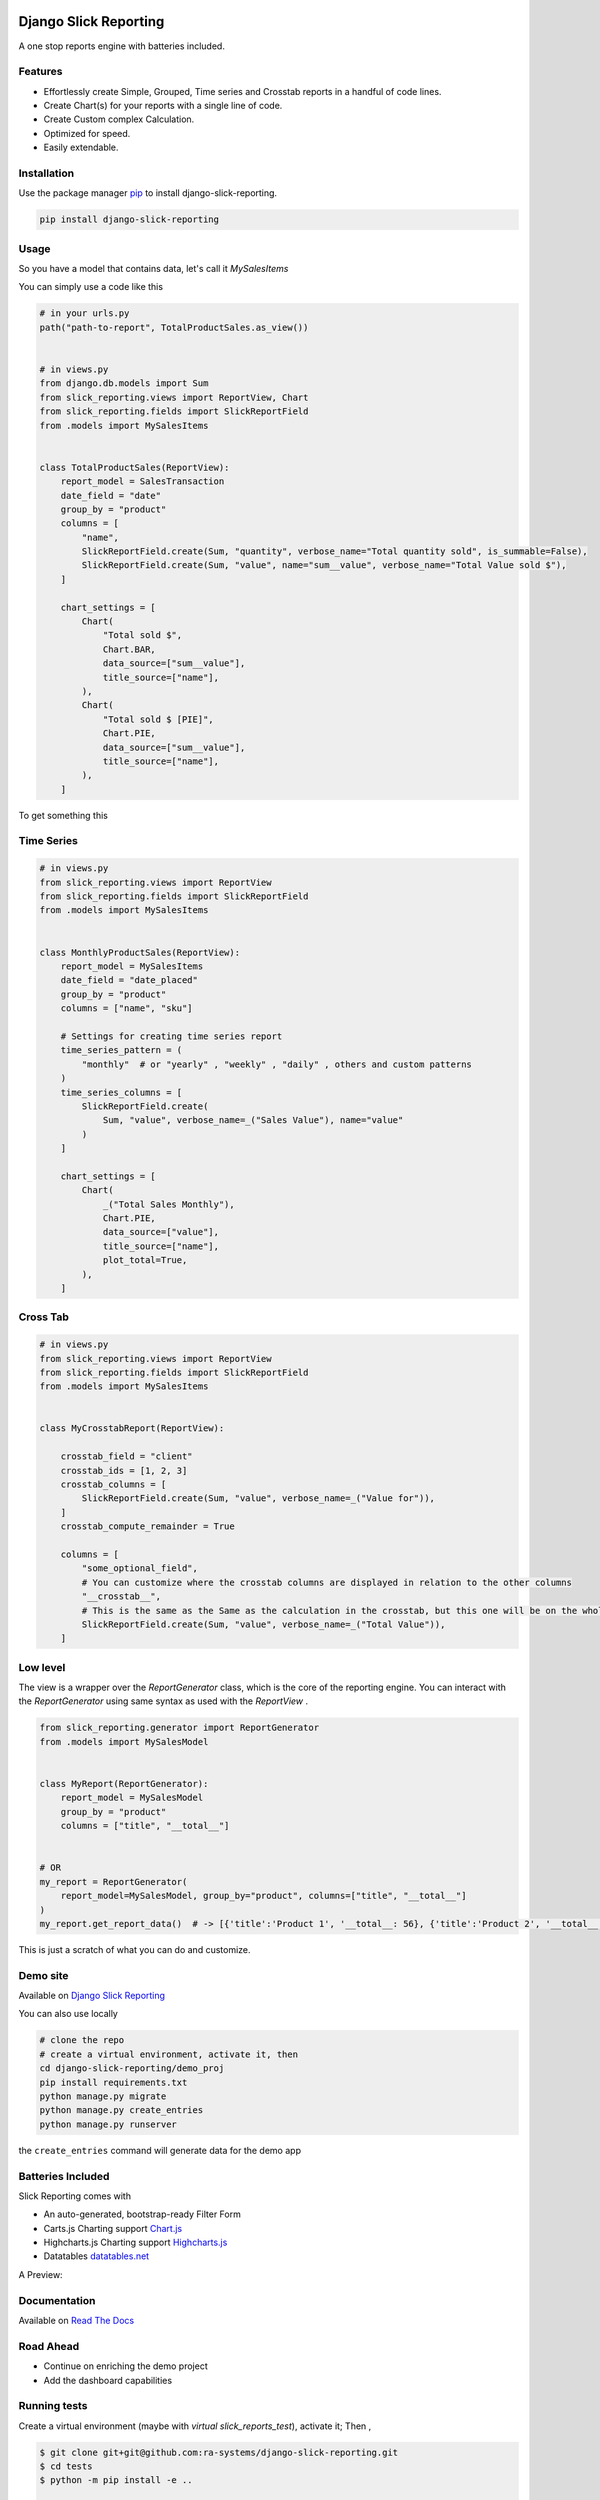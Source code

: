 .. image:: https://img.shields.io/pypi/v/django-slick-reporting.svg
    :target: https://pypi.org/project/django-slick-reporting

.. image:: https://img.shields.io/pypi/pyversions/django-slick-reporting.svg
    :target: https://pypi.org/project/django-slick-reporting

.. image:: https://img.shields.io/readthedocs/django-slick-reporting
    :target: https://django-slick-reporting.readthedocs.io/

.. image:: https://api.travis-ci.com/ra-systems/django-slick-reporting.svg?branch=master
    :target: https://app.travis-ci.com/github/ra-systems/django-slick-reporting

.. image:: https://img.shields.io/codecov/c/github/ra-systems/django-slick-reporting
    :target: https://codecov.io/gh/ra-systems/django-slick-reporting




Django Slick Reporting
======================

A one stop reports engine with batteries included.

Features
--------

- Effortlessly create Simple, Grouped, Time series and Crosstab reports in a handful of code lines.
- Create Chart(s) for your reports with a single line of code.
- Create Custom complex Calculation.
- Optimized for speed.
- Easily extendable.

Installation
------------

Use the package manager `pip <https://pip.pypa.io/en/stable/>`_ to install django-slick-reporting.

.. code-block:: console

        pip install django-slick-reporting


Usage
-----

So you have a model that contains data, let's call it `MySalesItems`

You can simply use a code like this

.. code-block:: python

    # in your urls.py
    path("path-to-report", TotalProductSales.as_view())


    # in views.py
    from django.db.models import Sum
    from slick_reporting.views import ReportView, Chart
    from slick_reporting.fields import SlickReportField
    from .models import MySalesItems


    class TotalProductSales(ReportView):
        report_model = SalesTransaction
        date_field = "date"
        group_by = "product"
        columns = [
            "name",
            SlickReportField.create(Sum, "quantity", verbose_name="Total quantity sold", is_summable=False),
            SlickReportField.create(Sum, "value", name="sum__value", verbose_name="Total Value sold $"),
        ]

        chart_settings = [
            Chart(
                "Total sold $",
                Chart.BAR,
                data_source=["sum__value"],
                title_source=["name"],
            ),
            Chart(
                "Total sold $ [PIE]",
                Chart.PIE,
                data_source=["sum__value"],
                title_source=["name"],
            ),
        ]

To get something this

.. image:: https://i.ibb.co/SvxTM23/Selection-294.png
    :target: https://i.ibb.co/SvxTM23/Selection-294.png
    :alt: Shipped in View Page


Time Series
-----------


.. code-block:: python

    # in views.py
    from slick_reporting.views import ReportView
    from slick_reporting.fields import SlickReportField
    from .models import MySalesItems


    class MonthlyProductSales(ReportView):
        report_model = MySalesItems
        date_field = "date_placed"
        group_by = "product"
        columns = ["name", "sku"]

        # Settings for creating time series report
        time_series_pattern = (
            "monthly"  # or "yearly" , "weekly" , "daily" , others and custom patterns
        )
        time_series_columns = [
            SlickReportField.create(
                Sum, "value", verbose_name=_("Sales Value"), name="value"
            )
        ]

        chart_settings = [
            Chart(
                _("Total Sales Monthly"),
                Chart.PIE,
                data_source=["value"],
                title_source=["name"],
                plot_total=True,
            ),
        ]


.. image:: https://github.com/ra-systems/django-slick-reporting/blob/develop/docs/source/report_view/_static/timeseries.png?raw=true
    :alt: Time Series Report
    :align: center

Cross Tab
---------

.. code-block:: python

        # in views.py
        from slick_reporting.views import ReportView
        from slick_reporting.fields import SlickReportField
        from .models import MySalesItems


        class MyCrosstabReport(ReportView):

            crosstab_field = "client"
            crosstab_ids = [1, 2, 3]
            crosstab_columns = [
                SlickReportField.create(Sum, "value", verbose_name=_("Value for")),
            ]
            crosstab_compute_remainder = True

            columns = [
                "some_optional_field",
                # You can customize where the crosstab columns are displayed in relation to the other columns
                "__crosstab__",
                # This is the same as the Same as the calculation in the crosstab, but this one will be on the whole set. IE total value
                SlickReportField.create(Sum, "value", verbose_name=_("Total Value")),
            ]


.. image:: https://github.com/ra-systems/django-slick-reporting/blob/develop/docs/source/report_view/_static/crosstab.png?raw=true
   :alt: Homepage
   :align: center


Low level
---------

The view is a wrapper over the `ReportGenerator` class, which is the core of the reporting engine.
You can interact with the `ReportGenerator` using same syntax as used with the `ReportView` .

.. code-block:: python

    from slick_reporting.generator import ReportGenerator
    from .models import MySalesModel


    class MyReport(ReportGenerator):
        report_model = MySalesModel
        group_by = "product"
        columns = ["title", "__total__"]


    # OR
    my_report = ReportGenerator(
        report_model=MySalesModel, group_by="product", columns=["title", "__total__"]
    )
    my_report.get_report_data()  # -> [{'title':'Product 1', '__total__: 56}, {'title':'Product 2', '__total__: 43}, ]


This is just a scratch of what you can do and customize.

Demo site
---------

Available on `Django Slick Reporting <https://django-slick-reporting.com/>`_


You can also use locally

.. code-block:: console

        # clone the repo
        # create a virtual environment, activate it, then
        cd django-slick-reporting/demo_proj
        pip install requirements.txt
        python manage.py migrate
        python manage.py create_entries
        python manage.py runserver

the ``create_entries`` command will generate data for the demo app


Batteries Included
------------------

Slick Reporting comes with

* An auto-generated, bootstrap-ready Filter Form
* Carts.js Charting support `Chart.js <https://www.chartjs.org/>`_
* Highcharts.js Charting support `Highcharts.js <https://www.highcharts.com//>`_
* Datatables `datatables.net <https://datatables.net/>`_

A Preview:

.. image:: https://i.ibb.co/SvxTM23/Selection-294.png
    :target: https://i.ibb.co/SvxTM23/Selection-294.png
    :alt: Shipped in View Page


Documentation
-------------

Available on `Read The Docs <https://django-slick-reporting.readthedocs.io/en/latest/>`_

Road Ahead
----------

* Continue on enriching the demo project
* Add the dashboard capabilities


Running tests
-----------------
Create a virtual environment (maybe with `virtual slick_reports_test`), activate it; Then ,
 
.. code-block:: console
    
    $ git clone git+git@github.com:ra-systems/django-slick-reporting.git
    $ cd tests
    $ python -m pip install -e ..

    $ python runtests.py
    #     Or for Coverage report
    $ coverage run --include=../* runtests.py [-k]
    $ coverage html


Support & Contributing
----------------------

Please consider star the project to keep an eye on it. Your PRs, reviews are most welcome and needed.

We honor the well formulated `Django's guidelines <https://docs.djangoproject.com/en/dev/internals/contributing/writing-code/unit-tests/>`_ to serve as contribution guide here too.


Authors
--------

* **Ramez Ashraf** - *Initial work* - `RamezIssac <https://github.com/RamezIssac>`_

Cross Reference
---------------

If you like this package, chances are you may like those packages too!

`Django Tabular Permissions <https://github.com/RamezIssac/django-tabular-permissions>`_ Display Django permissions in a HTML table that is translatable and easy customized.

`Django ERP Framework <https://github.com/ra-systems/RA>`_ A framework to build business solutions with ease.

If you find this project useful or promising , You can support us by a github ⭐
